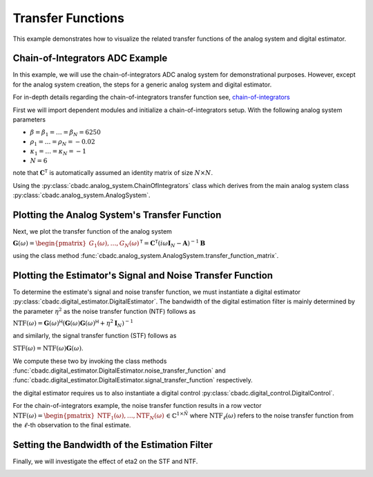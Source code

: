 
.. DO NOT EDIT.
.. THIS FILE WAS AUTOMATICALLY GENERATED BY SPHINX-GALLERY.
.. TO MAKE CHANGES, EDIT THE SOURCE PYTHON FILE:
.. "tutorials/a_getting_started/plot_d_transfer_function.py"
.. LINE NUMBERS ARE GIVEN BELOW.

.. only:: html

    .. note::
        :class: sphx-glr-download-link-note

        Click :ref:`here <sphx_glr_download_tutorials_a_getting_started_plot_d_transfer_function.py>`
        to download the full example code

.. rst-class:: sphx-glr-example-title

.. _sphx_glr_tutorials_a_getting_started_plot_d_transfer_function.py:


Transfer Functions
==================

This example demonstrates how to visualize the related transfer functions of
the analog system and digital estimator.

.. GENERATED FROM PYTHON SOURCE LINES 8-12

.. code-block:: default
   :lineno-start: 8

    import matplotlib.pyplot as plt
    import numpy as np
    import cbadc








.. GENERATED FROM PYTHON SOURCE LINES 13-44

Chain-of-Integrators ADC Example
--------------------------------


.. image:: /images/chainOfIntegratorsGeneral.svg
   :width: 500
   :align: center
   :alt: The chain of integrators ADC.

In this example, we will use the chain-of-integrators ADC analog system for
demonstrational purposes. However, except for the analog system creation,
the steps for a generic analog system and digital estimator.

For in-depth details regarding the chain-of-integrators transfer function
see,
`chain-of-integrators <https://www.research-collection.ethz.ch/bitstream/handle/20.500.11850/469192/control-bounded_converters_a_dissertation_by_hampus_malmberg.pdf?sequence=1&isAllowed=y#page=97/>`_

First we will import dependent modules and initialize a chain-of-integrators
setup. With the following analog system parameters

- :math:`\beta = \beta_1 = \dots = \beta_N = 6250`
- :math:`\rho_1 = \dots = \rho_N = - 0.02`
- :math:`\kappa_1 = \dots = \kappa_N = - 1`
- :math:`N = 6`

note that :math:`\mathbf{C}^\mathsf{T}` is automatically assumed an identity
matrix of size :math:`N\times N`.

Using the :py:class:`cbadc.analog_system.ChainOfIntegrators` class which
derives from the main analog system class
:py:class:`cbadc.analog_system.AnalogSystem`.

.. GENERATED FROM PYTHON SOURCE LINES 44-60

.. code-block:: default
   :lineno-start: 45


    # We fix the number of analog states.
    N = 6
    # Set the amplification factor.
    beta = 6250.
    # In this example, each nodes amplification and local feedback will be set
    # identically.
    betaVec = beta * np.ones(N)
    rhoVec = -betaVec / 50.
    kappaVec = - beta * np.eye(N)

    # Instantiate a chain-of-integrators analog system.
    analog_system = cbadc.analog_system.ChainOfIntegrators(betaVec, rhoVec, kappaVec)
    # print the system matrices.
    print(analog_system)





.. rst-class:: sphx-glr-script-out

 Out:

 .. code-block:: none

    The analog system is parameterized as:
    A =
    [[-125.    0.    0.    0.    0.    0.]
     [6250. -125.    0.    0.    0.    0.]
     [   0. 6250. -125.    0.    0.    0.]
     [   0.    0. 6250. -125.    0.    0.]
     [   0.    0.    0. 6250. -125.    0.]
     [   0.    0.    0.    0. 6250. -125.]],
    B =
    [[6250.]
     [   0.]
     [   0.]
     [   0.]
     [   0.]
     [   0.]],
    CT = 
    [[1. 0. 0. 0. 0. 0.]
     [0. 1. 0. 0. 0. 0.]
     [0. 0. 1. 0. 0. 0.]
     [0. 0. 0. 1. 0. 0.]
     [0. 0. 0. 0. 1. 0.]
     [0. 0. 0. 0. 0. 1.]],
    Gamma =
    [[-6250.    -0.    -0.    -0.    -0.    -0.]
     [   -0. -6250.    -0.    -0.    -0.    -0.]
     [   -0.    -0. -6250.    -0.    -0.    -0.]
     [   -0.    -0.    -0. -6250.    -0.    -0.]
     [   -0.    -0.    -0.    -0. -6250.    -0.]
     [   -0.    -0.    -0.    -0.    -0. -6250.]],
    Gamma_tildeT =
    [[1. 0. 0. 0. 0. 0.]
     [0. 1. 0. 0. 0. 0.]
     [0. 0. 1. 0. 0. 0.]
     [0. 0. 0. 1. 0. 0.]
     [0. 0. 0. 0. 1. 0.]
     [0. 0. 0. 0. 0. 1.]], and D=[[0.]
     [0.]
     [0.]
     [0.]
     [0.]
     [0.]]




.. GENERATED FROM PYTHON SOURCE LINES 61-70

Plotting the Analog System's Transfer Function
----------------------------------------------

Next, we plot the transfer function of the analog system

:math:`\mathbf{G}(\omega) = \begin{pmatrix}G_1(\omega), \dots, G_N(\omega)\end{pmatrix}^\mathsf{T} = \mathbf{C}^\mathsf{T} \left(i \omega \mathbf{I}_N - \mathbf{A}\right)^{-1}\mathbf{B}`

using the class method
:func:`cbadc.analog_system.AnalogSystem.transfer_function_matrix`.

.. GENERATED FROM PYTHON SOURCE LINES 70-103

.. code-block:: default
   :lineno-start: 71


    # Logspace frequencies
    frequencies = np.logspace(-3, 0, 500)
    omega = 4 * np.pi * beta * frequencies

    # Compute transfer functions for each frequency in frequencies
    transfer_function = analog_system.transfer_function_matrix(omega)
    transfer_function_dB = 20 * np.log10(np.abs(transfer_function))

    # For each output 1,...,N compute the corresponding tranfer function seen
    # from the input.
    for n in range(N):
        plt.semilogx(
            frequencies, transfer_function_dB[n, 0, :], label=f"$G_{n+1}(\omega)$")

    # Add the norm ||G(omega)||_2
    plt.semilogx(
        frequencies,
        20 * np.log10(np.linalg.norm(
            transfer_function[:, 0, :],
            axis=0)),
        '--',
        label="$ ||\mathbf{G}(\omega)||_2 $")

    # Add labels and legends to figure
    plt.legend()
    plt.grid(which='both')
    plt.title("Transfer functions, $G_1(\omega), \dots, G_N(\omega)$")
    plt.xlabel("$\omega / (4 \pi \\beta ) $")
    plt.ylabel("dB")
    plt.xlim((frequencies[0], frequencies[-1]))
    plt.gcf().tight_layout()




.. image:: /tutorials/a_getting_started/images/sphx_glr_plot_d_transfer_function_001.png
    :alt: Transfer functions, $G_1(\omega), \dots, G_N(\omega)$
    :class: sphx-glr-single-img





.. GENERATED FROM PYTHON SOURCE LINES 104-135

Plotting the Estimator's Signal and Noise Transfer Function
-----------------------------------------------------------

To determine the estimate's signal and noise transfer function, we must
instantiate a digital estimator
:py:class:`cbadc.digital_estimator.DigitalEstimator`. The bandwidth of the
digital estimation filter is mainly determined by the parameter
:math:`\eta^2` as the noise transfer function (NTF) follows as

:math:`\text{NTF}( \omega) = \mathbf{G}( \omega)^\mathsf{H} \left(
\mathbf{G}( \omega)\mathbf{G}( \omega)^\mathsf{H} + \eta^2 \mathbf{I}_N
\right)^{-1}`

and similarly, the signal transfer function (STF) follows as

:math:`\text{STF}( \omega) = \text{NTF}( \omega) \mathbf{G}( \omega)`.

We compute these two by invoking the class methods
:func:`cbadc.digital_estimator.DigitalEstimator.noise_transfer_function` and
:func:`cbadc.digital_estimator.DigitalEstimator.signal_transfer_function`
respectively.

the digital estimator requires us to also instantiate a digital control
:py:class:`cbadc.digital_control.DigitalControl`.

For the chain-of-integrators example, the noise transfer function
results in a row vector
:math:`\text{NTF}(\omega) = \begin{pmatrix} \text{NTF}_1(\omega), \dots,
\text{NTF}_N(\omega)\end{pmatrix} \in \mathbb{C}^{1 \times \tilde{N}}`
where :math:`\text{NTF}_\ell(\omega)` refers to the noise transfer function
from the :math:`\ell`-th observation to the final estimate.

.. GENERATED FROM PYTHON SOURCE LINES 135-178

.. code-block:: default
   :lineno-start: 136


    # Define dummy control and control sequence (not used when computing transfer
    # functions). However necessary to instantiate the digital estimator

    T = 1/(2 * beta)
    digital_control = cbadc.digital_control.DigitalControl(T, N)


    # Compute eta2 for a given bandwidth.
    omega_3dB = (4 * np.pi * beta) / 100.
    eta2 = np.linalg.norm(analog_system.transfer_function_matrix(
        np.array([omega_3dB])).flatten()) ** 2

    # Instantiate estimator.
    digital_estimator = cbadc.digital_estimator.DigitalEstimator(
        analog_system, digital_control, eta2, K1=1)

    # Compute NTF
    ntf = digital_estimator.noise_transfer_function(omega)
    ntf_dB = 20 * np.log10(np.abs(ntf))

    # Compute STF
    stf = digital_estimator.signal_transfer_function(omega)
    stf_dB = 20 * np.log10(np.abs(stf.flatten()))


    # Plot
    plt.figure()
    plt.semilogx(frequencies, stf_dB, label='$STF(\omega)$')
    for n in range(N):
        plt.semilogx(frequencies, ntf_dB[0, n, :], label=f"$|NTF_{n+1}(\omega)|$")
    plt.semilogx(frequencies, 20 * np.log10(np.linalg.norm(
        ntf[0, :, :], axis=0)), '--', label="$ || NTF(\omega) ||_2 $")

    # Add labels and legends to figure
    plt.legend()
    plt.grid(which='both')
    plt.title("Signal and noise transfer functions")
    plt.xlabel("$\omega / (4 \pi \\beta ) $")
    plt.ylabel("dB")
    plt.xlim((frequencies[0], frequencies[-1]))
    plt.gcf().tight_layout()




.. image:: /tutorials/a_getting_started/images/sphx_glr_plot_d_transfer_function_002.png
    :alt: Signal and noise transfer functions
    :class: sphx-glr-single-img





.. GENERATED FROM PYTHON SOURCE LINES 179-183

Setting the Bandwidth of the Estimation Filter
----------------------------------------------

Finally, we will investigate the effect of eta2 on the STF and NTF.

.. GENERATED FROM PYTHON SOURCE LINES 183-216

.. code-block:: default
   :lineno-start: 184


    # create a vector of etas to be evaluated,
    eta2_vec = np.logspace(0, 10, 11)[::2]

    plt.figure()
    for eta2 in eta2_vec:
        # Instantiate an estimator for each eta.
        digital_estimator = cbadc.digital_estimator.DigitalEstimator(
            analog_system, digital_control, eta2, K1=1)
        # Compute stf and ntf
        ntf = digital_estimator.noise_transfer_function(omega)
        ntf_dB = 20 * np.log10(np.abs(ntf))
        stf = digital_estimator.signal_transfer_function(omega)
        stf_dB = 20 * np.log10(np.abs(stf.flatten()))

        # Plot
        color = next(plt.gca()._get_lines.prop_cycler)['color']
        plt.semilogx(frequencies, 20 *
                     np.log10(np.linalg.norm(ntf[0, :, :], axis=0)),
                     '--', color=color)
        plt.semilogx(frequencies, stf_dB,
                     label=f"$\eta^2={10 * np.log10(eta2):0.0f} dB$", color=color)

    # Add labels and legends to figure
    plt.legend(loc='lower left')
    plt.grid(which='both')
    plt.title("$|G(\omega)|$ - solid, $||\mathbf{H}(\omega)||_2$ - dashed")
    plt.xlabel("$\omega / (4 \pi \\beta ) $")
    plt.ylabel("dB")
    plt.xlim((3e-3, 1))
    plt.ylim((-240, 20))
    plt.gcf().tight_layout()




.. image:: /tutorials/a_getting_started/images/sphx_glr_plot_d_transfer_function_003.png
    :alt: $|G(\omega)|$ - solid, $||\mathbf{H}(\omega)||_2$ - dashed
    :class: sphx-glr-single-img


.. rst-class:: sphx-glr-script-out

 Out:

 .. code-block:: none

    /drives1/PhD/cbadc/docs/code_examples/a_getting_started/plot_d_transfer_function.py:194: RuntimeWarning: divide by zero encountered in log10
      ntf_dB = 20 * np.log10(np.abs(ntf))
    /drives1/PhD/cbadc/docs/code_examples/a_getting_started/plot_d_transfer_function.py:194: RuntimeWarning: divide by zero encountered in log10
      ntf_dB = 20 * np.log10(np.abs(ntf))
    /drives1/PhD/cbadc/docs/code_examples/a_getting_started/plot_d_transfer_function.py:194: RuntimeWarning: divide by zero encountered in log10
      ntf_dB = 20 * np.log10(np.abs(ntf))





.. rst-class:: sphx-glr-timing

   **Total running time of the script:** ( 0 minutes  21.746 seconds)


.. _sphx_glr_download_tutorials_a_getting_started_plot_d_transfer_function.py:


.. only :: html

 .. container:: sphx-glr-footer
    :class: sphx-glr-footer-example



  .. container:: sphx-glr-download sphx-glr-download-python

     :download:`Download Python source code: plot_d_transfer_function.py <plot_d_transfer_function.py>`



  .. container:: sphx-glr-download sphx-glr-download-jupyter

     :download:`Download Jupyter notebook: plot_d_transfer_function.ipynb <plot_d_transfer_function.ipynb>`


.. only:: html

 .. rst-class:: sphx-glr-signature

    `Gallery generated by Sphinx-Gallery <https://sphinx-gallery.github.io>`_
